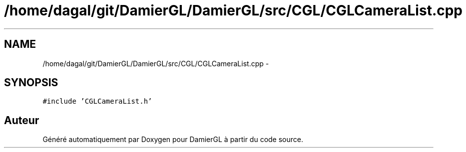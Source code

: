 .TH "/home/dagal/git/DamierGL/DamierGL/src/CGL/CGLCameraList.cpp" 3 "Dimanche 2 Mars 2014" "Version 20140227" "DamierGL" \" -*- nroff -*-
.ad l
.nh
.SH NAME
/home/dagal/git/DamierGL/DamierGL/src/CGL/CGLCameraList.cpp \- 
.SH SYNOPSIS
.br
.PP
\fC#include 'CGLCameraList\&.h'\fP
.br

.SH "Auteur"
.PP 
Généré automatiquement par Doxygen pour DamierGL à partir du code source\&.
